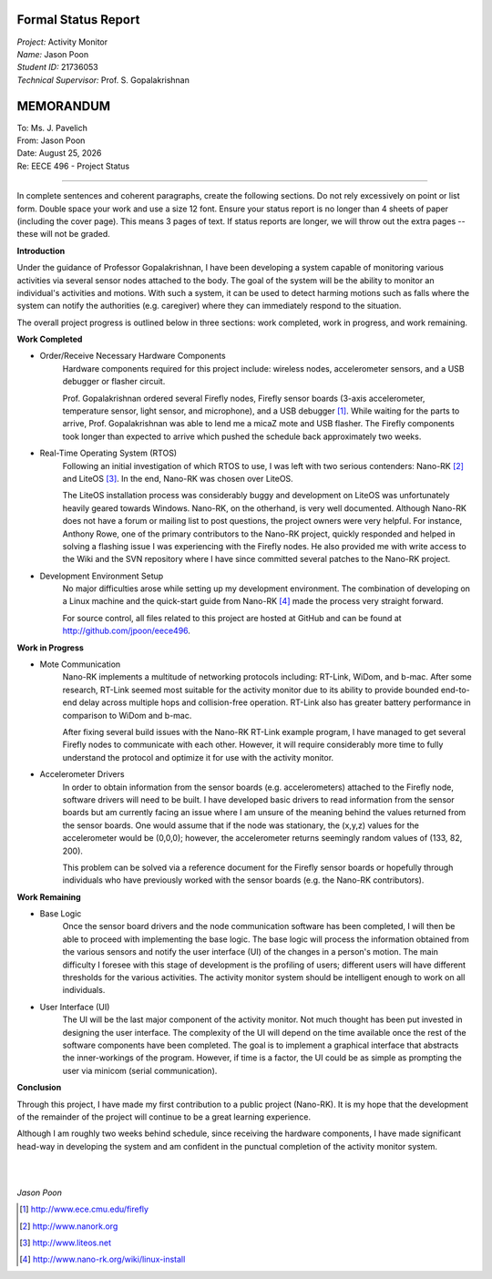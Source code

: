 Formal Status Report
--------------------

| *Project:* Activity Monitor
| *Name:* Jason Poon
| *Student ID:* 21736053
| *Technical Supervisor:* Prof. S. Gopalakrishnan


MEMORANDUM
----------

| To: Ms. J. Pavelich
| From: Jason Poon
| Date: |date|
| Re: EECE 496 - Project Status

----

In complete sentences and coherent paragraphs, create the following sections. Do not rely excessively on point or list form. Double space your work and use a size 12 font. Ensure your status report is no longer than 4 sheets of paper (including the cover page). This means 3 pages of text. If status reports are longer, we will throw out the extra pages -- these will not be graded.

**Introduction**

Under the guidance of Professor Gopalakrishnan, I have been developing a system capable of monitoring various activities via several sensor nodes attached to the body.
The goal of the system will be the ability to monitor an individual's activities and motions.
With such a system, it can be used to detect harming motions such as falls where the system can notify the authorities (e.g. caregiver) where they can immediately respond to the situation.

The overall project progress is outlined below in three sections: work completed, work in progress, and work remaining.

**Work Completed**

* Order/Receive Necessary Hardware Components
    Hardware components required for this project include: wireless nodes, accelerometer sensors, and a USB debugger or flasher circuit.

    Prof. Gopalakrishnan ordered several Firefly nodes, Firefly sensor boards (3-axis accelerometer, temperature sensor, light sensor, and microphone), and a USB debugger [#]_.
    While waiting for the parts to arrive, Prof. Gopalakrishnan was able to lend me a micaZ mote and USB flasher.
    The Firefly components took longer than expected to arrive which pushed the schedule back approximately two weeks.

* Real-Time Operating System (RTOS)
    Following an initial investigation of which RTOS to use, I was left with two serious contenders: Nano-RK [#]_ and LiteOS [#]_. 
    In the end, Nano-RK was chosen over LiteOS.

    The LiteOS installation process was considerably buggy and development on LiteOS was unfortunately heavily geared towards Windows.
    Nano-RK, on the otherhand, is very well documented.
    Although Nano-RK does not have a forum or mailing list to post questions, the project owners were very helpful.
    For instance, Anthony Rowe, one of the primary contributors to the Nano-RK project, quickly responded and helped in solving a flashing issue I was experiencing with the Firefly nodes.
    He also provided me with write access to the Wiki and the SVN repository where I have since committed several patches to the Nano-RK project.

* Development Environment Setup
    No major difficulties arose while setting up my development environment.
    The combination of developing on a Linux machine and the quick-start guide from Nano-RK [#]_ made the process very straight forward.

    For source control, all files related to this project are hosted at GitHub and can be found at http://github.com/jpoon/eece496.

**Work in Progress**

* Mote Communication
    Nano-RK implements a multitude of networking protocols including: RT-Link, WiDom, and b-mac. 
    After some research, RT-Link seemed most suitable for the activity monitor due to its ability to provide bounded end-to-end delay across multiple hops and collision-free operation.
    RT-Link also has greater battery performance in comparison to WiDom and b-mac.

    After fixing several build issues with the Nano-RK RT-Link example program, I have managed to get several Firefly nodes to communicate with each other.
    However, it will require considerably more time to fully understand the protocol and optimize it for use with the activity monitor. 

* Accelerometer Drivers
    In order to obtain information from the sensor boards (e.g. accelerometers) attached to the Firefly node, software drivers will need to be built.
    I have developed basic drivers to read information from the sensor boards but am currently facing an issue where I am unsure of the meaning behind the values returned from the sensor boards.
    One would assume that if the node was stationary, the (x,y,z) values for the accelerometer would be (0,0,0); however, the accelerometer returns seemingly random values of (133, 82, 200).
    
    This problem can be solved via a reference document for the Firefly sensor boards or hopefully through individuals who have previously worked with the sensor boards (e.g. the Nano-RK contributors). 

**Work Remaining**

* Base Logic
    Once the sensor board drivers and the node communication software has been completed, I will then be able to proceed with implementing the base logic.
    The base logic will process the information obtained from the various sensors and notify the user interface (UI) of the changes in a person's motion.
    The main difficulty I foresee with this stage of development is the profiling of users; different users will have different thresholds for the various activities.
    The activity monitor system should be intelligent enough to work on all individuals.

* User Interface (UI)
    The UI will be the last major component of the activity monitor.
    Not much thought has been put invested in designing the user interface.
    The complexity of the UI will depend on the time available once the rest of the software components have been completed.
    The goal is to implement a graphical interface that abstracts the inner-workings of the program.
    However, if time is a factor, the UI could be as simple as prompting the user via minicom (serial communication).

**Conclusion**

Through this project, I have made my first contribution to a public project (Nano-RK).
It is my hope that the development of the remainder of the project will continue to be a great learning experience.

Although I am roughly two weeks behind schedule, since receiving the hardware components, I have made significant head-way in developing the system and am confident in the punctual completion of the activity monitor system.

|
|

*Jason Poon*

.. [#] http://www.ece.cmu.edu/firefly
.. [#] http://www.nanork.org
.. [#] http://www.liteos.net
.. [#] http://www.nano-rk.org/wiki/linux-install
.. |date| date:: %B %d, %Y
